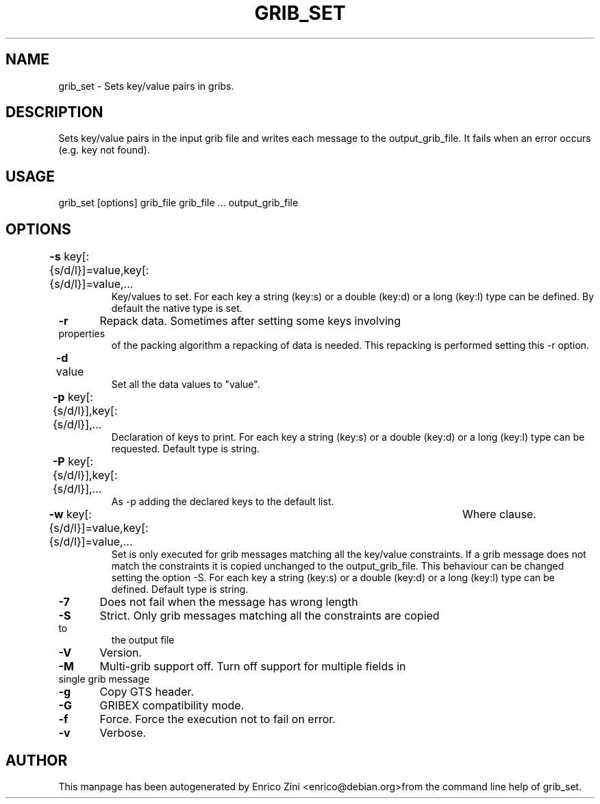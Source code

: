 .TH GRIB_SET "1" "April 2009" "grib_set" "User Commands"

.SH NAME
grib_set - Sets key/value pairs in gribs.

.SH DESCRIPTION
Sets key/value pairs in the input grib file and writes
each message to the output_grib_file.
It fails when an error occurs (e.g. key not found).

.SH USAGE 
grib_set [options] grib_file grib_file ... output_grib_file

.SH OPTIONS
.TP
\fB\-s\fR key[:{s/d/l}]=value,key[:{s/d/l}]=value,...	
Key/values to set.
For each key a string (key:s) or a double (key:d) or a long (key:l)
type can be defined. By default the native type is set.
.TP
\fB\-r\fR 	Repack data. Sometimes after setting some keys involving properties
of the packing algorithm a repacking of data is needed.
This repacking is performed setting this -r option.
.TP
\fB\-d\fR value	
Set all the data values to "value".
.TP
\fB\-p\fR key[:{s/d/l}],key[:{s/d/l}],...	
Declaration of keys to print.
For each key a string (key:s) or a double (key:d) or a long (key:l)
type can be requested. Default type is string.
.TP
\fB\-P\fR key[:{s/d/l}],key[:{s/d/l}],...	
As -p adding the declared keys to the default list.
.TP
\fB\-w\fR key[:{s/d/l}]=value,key[:{s/d/l}]=value,...	Where clause.
Set is only executed for grib messages matching all the key/value constraints.
If a grib message does not match the constraints it is copied unchanged
to the output_grib_file. This behaviour can be changed setting the option -S.
For each key a string (key:s) or a double (key:d) or a long (key:l)
type can be defined. Default type is string.
.TP
\fB\-7\fR 	Does not fail when the message has wrong length
.TP
\fB\-S\fR 	Strict. Only grib messages matching all the constraints are copied to
the output file
.TP
\fB\-V\fR 	Version.
.TP
\fB\-M\fR 	Multi-grib support off. Turn off support for multiple fields in single grib message
.TP
\fB\-g\fR 	Copy GTS header. 
.TP
\fB\-G\fR 	GRIBEX compatibility mode.
.TP
\fB\-f\fR 	Force. Force the execution not to fail on error.
.TP
\fB\-v\fR 	Verbose.


.SH AUTHOR
This manpage has been autogenerated by Enrico Zini <enrico@debian.org>from the command line help of grib_set.
